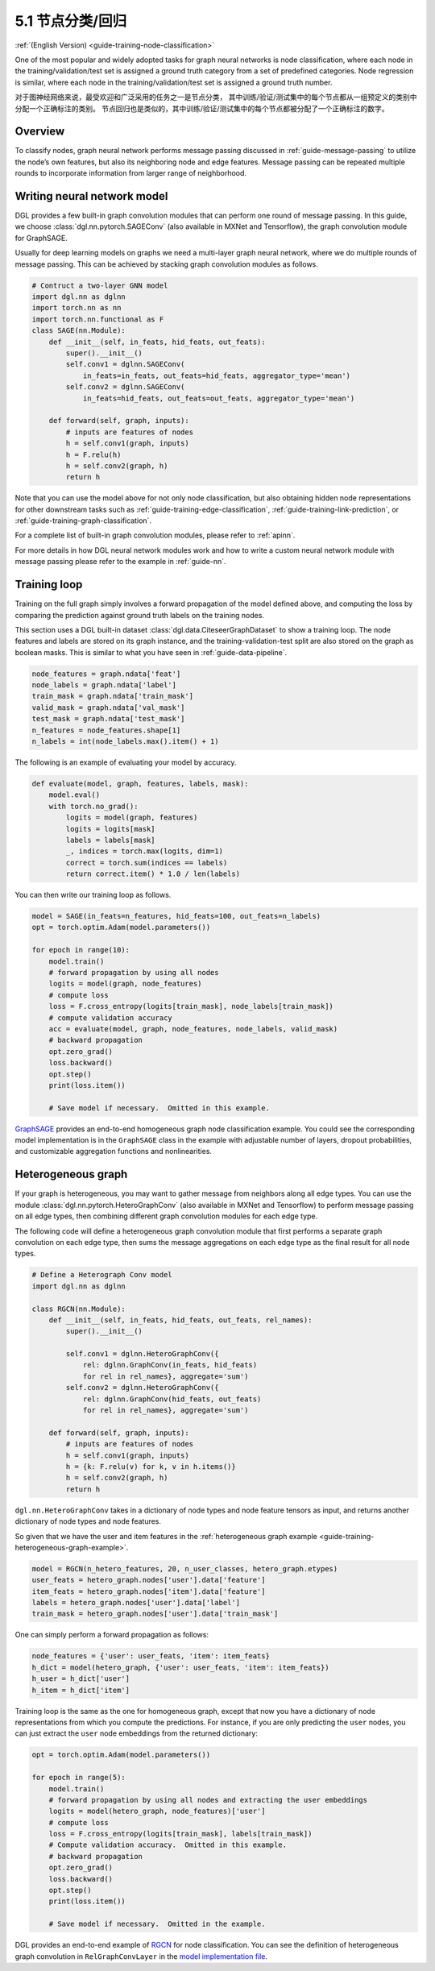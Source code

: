 .. _guide_cn-training-node-classification:

5.1 节点分类/回归
--------------------------------------------------

:ref:`(English Version) <guide-training-node-classification>`

One of the most popular and widely adopted tasks for graph neural
networks is node classification, where each node in the
training/validation/test set is assigned a ground truth category from a
set of predefined categories. Node regression is similar, where each
node in the training/validation/test set is assigned a ground truth
number.

对于图神经网络来说，最受欢迎和广泛采用的任务之一是节点分类，
其中训练/验证/测试集中的每个节点都从一组预定义的类别中分配一个正确标注的类别。
节点回归也是类似的，其中训练/验证/测试集中的每个节点都被分配了一个正确标注的数字。

Overview
~~~~~~~~

To classify nodes, graph neural network performs message passing
discussed in :ref:`guide-message-passing` to utilize the node’s own
features, but also its neighboring node and edge features. Message
passing can be repeated multiple rounds to incorporate information from
larger range of neighborhood.

Writing neural network model
~~~~~~~~~~~~~~~~~~~~~~~~~~~~~~~~~~

DGL provides a few built-in graph convolution modules that can perform
one round of message passing. In this guide, we choose
:class:`dgl.nn.pytorch.SAGEConv` (also available in MXNet and Tensorflow),
the graph convolution module for GraphSAGE.

Usually for deep learning models on graphs we need a multi-layer graph
neural network, where we do multiple rounds of message passing. This can
be achieved by stacking graph convolution modules as follows.

.. code:: python

    # Contruct a two-layer GNN model
    import dgl.nn as dglnn
    import torch.nn as nn
    import torch.nn.functional as F
    class SAGE(nn.Module):
        def __init__(self, in_feats, hid_feats, out_feats):
            super().__init__()
            self.conv1 = dglnn.SAGEConv(
                in_feats=in_feats, out_feats=hid_feats, aggregator_type='mean')
            self.conv2 = dglnn.SAGEConv(
                in_feats=hid_feats, out_feats=out_feats, aggregator_type='mean')
      
        def forward(self, graph, inputs):
            # inputs are features of nodes
            h = self.conv1(graph, inputs)
            h = F.relu(h)
            h = self.conv2(graph, h)
            return h

Note that you can use the model above for not only node classification,
but also obtaining hidden node representations for other downstream
tasks such as
:ref:`guide-training-edge-classification`,
:ref:`guide-training-link-prediction`, or
:ref:`guide-training-graph-classification`.

For a complete list of built-in graph convolution modules, please refer
to :ref:`apinn`.

For more details in how DGL
neural network modules work and how to write a custom neural network
module with message passing please refer to the example in :ref:`guide-nn`.

Training loop
~~~~~~~~~~~~~

Training on the full graph simply involves a forward propagation of the
model defined above, and computing the loss by comparing the prediction
against ground truth labels on the training nodes.

This section uses a DGL built-in dataset
:class:`dgl.data.CiteseerGraphDataset` to
show a training loop. The node features
and labels are stored on its graph instance, and the
training-validation-test split are also stored on the graph as boolean
masks. This is similar to what you have seen in :ref:`guide-data-pipeline`.

.. code:: python

    node_features = graph.ndata['feat']
    node_labels = graph.ndata['label']
    train_mask = graph.ndata['train_mask']
    valid_mask = graph.ndata['val_mask']
    test_mask = graph.ndata['test_mask']
    n_features = node_features.shape[1]
    n_labels = int(node_labels.max().item() + 1)

The following is an example of evaluating your model by accuracy.

.. code:: python

    def evaluate(model, graph, features, labels, mask):
        model.eval()
        with torch.no_grad():
            logits = model(graph, features)
            logits = logits[mask]
            labels = labels[mask]
            _, indices = torch.max(logits, dim=1)
            correct = torch.sum(indices == labels)
            return correct.item() * 1.0 / len(labels)

You can then write our training loop as follows.

.. code:: python

    model = SAGE(in_feats=n_features, hid_feats=100, out_feats=n_labels)
    opt = torch.optim.Adam(model.parameters())
    
    for epoch in range(10):
        model.train()
        # forward propagation by using all nodes
        logits = model(graph, node_features)
        # compute loss
        loss = F.cross_entropy(logits[train_mask], node_labels[train_mask])
        # compute validation accuracy
        acc = evaluate(model, graph, node_features, node_labels, valid_mask)
        # backward propagation
        opt.zero_grad()
        loss.backward()
        opt.step()
        print(loss.item())
    
        # Save model if necessary.  Omitted in this example.


`GraphSAGE <https://github.com/dmlc/dgl/blob/master/examples/pytorch/graphsage/train_full.py>`__
provides an end-to-end homogeneous graph node classification example.
You could see the corresponding model implementation is in the
``GraphSAGE`` class in the example with adjustable number of layers,
dropout probabilities, and customizable aggregation functions and
nonlinearities.

.. _guide-training-rgcn-node-classification:

Heterogeneous graph
~~~~~~~~~~~~~~~~~~~

If your graph is heterogeneous, you may want to gather message from
neighbors along all edge types. You can use the module
:class:`dgl.nn.pytorch.HeteroGraphConv` (also available in MXNet and Tensorflow)
to perform message passing
on all edge types, then combining different graph convolution modules
for each edge type.

The following code will define a heterogeneous graph convolution module
that first performs a separate graph convolution on each edge type, then
sums the message aggregations on each edge type as the final result for
all node types.

.. code:: python

    # Define a Heterograph Conv model
    import dgl.nn as dglnn
    
    class RGCN(nn.Module):
        def __init__(self, in_feats, hid_feats, out_feats, rel_names):
            super().__init__()
            
            self.conv1 = dglnn.HeteroGraphConv({
                rel: dglnn.GraphConv(in_feats, hid_feats)
                for rel in rel_names}, aggregate='sum')
            self.conv2 = dglnn.HeteroGraphConv({
                rel: dglnn.GraphConv(hid_feats, out_feats)
                for rel in rel_names}, aggregate='sum')
      
        def forward(self, graph, inputs):
            # inputs are features of nodes
            h = self.conv1(graph, inputs)
            h = {k: F.relu(v) for k, v in h.items()}
            h = self.conv2(graph, h)
            return h

``dgl.nn.HeteroGraphConv`` takes in a dictionary of node types and node
feature tensors as input, and returns another dictionary of node types
and node features.

So given that we have the user and item features in the
:ref:`heterogeneous graph example <guide-training-heterogeneous-graph-example>`.

.. code:: python

    model = RGCN(n_hetero_features, 20, n_user_classes, hetero_graph.etypes)
    user_feats = hetero_graph.nodes['user'].data['feature']
    item_feats = hetero_graph.nodes['item'].data['feature']
    labels = hetero_graph.nodes['user'].data['label']
    train_mask = hetero_graph.nodes['user'].data['train_mask']

One can simply perform a forward propagation as follows:

.. code:: python

    node_features = {'user': user_feats, 'item': item_feats}
    h_dict = model(hetero_graph, {'user': user_feats, 'item': item_feats})
    h_user = h_dict['user']
    h_item = h_dict['item']

Training loop is the same as the one for homogeneous graph, except that
now you have a dictionary of node representations from which you compute
the predictions. For instance, if you are only predicting the ``user``
nodes, you can just extract the ``user`` node embeddings from the
returned dictionary:

.. code:: python

    opt = torch.optim.Adam(model.parameters())
    
    for epoch in range(5):
        model.train()
        # forward propagation by using all nodes and extracting the user embeddings
        logits = model(hetero_graph, node_features)['user']
        # compute loss
        loss = F.cross_entropy(logits[train_mask], labels[train_mask])
        # Compute validation accuracy.  Omitted in this example.
        # backward propagation
        opt.zero_grad()
        loss.backward()
        opt.step()
        print(loss.item())
    
        # Save model if necessary.  Omitted in the example.


DGL provides an end-to-end example of
`RGCN <https://github.com/dmlc/dgl/blob/master/examples/pytorch/rgcn-hetero/entity_classify.py>`__
for node classification. You can see the definition of heterogeneous
graph convolution in ``RelGraphConvLayer`` in the `model implementation
file <https://github.com/dmlc/dgl/blob/master/examples/pytorch/rgcn-hetero/model.py>`__.


